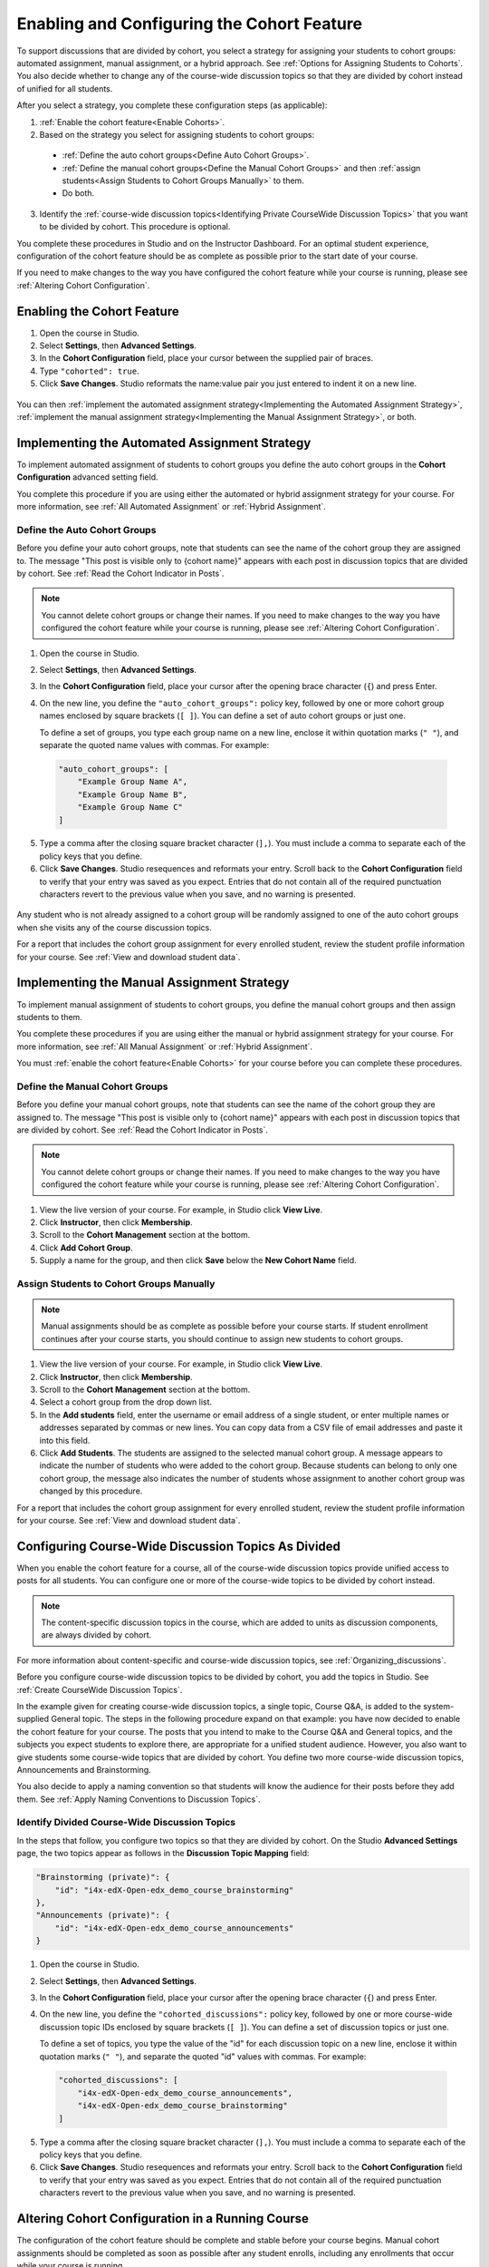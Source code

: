 .. _Enabling and Configuring Cohorts:

############################################
Enabling and Configuring the Cohort Feature
############################################

To support discussions that are divided by cohort, you select a strategy
for assigning your students to cohort groups: automated assignment, manual
assignment, or a hybrid approach. See :ref:`Options for Assigning Students to
Cohorts`. You also decide whether to change any of the course-wide discussion
topics so that they are divided by cohort instead of unified for all students. 

After you select a strategy, you complete these configuration steps (as
applicable):

#. :ref:`Enable the cohort feature<Enable Cohorts>`.

#. Based on the strategy you select for assigning students to cohort groups:
   
  * :ref:`Define the auto cohort groups<Define Auto Cohort Groups>`.

  * :ref:`Define the manual cohort groups<Define the Manual Cohort Groups>` and
    then :ref:`assign students<Assign Students to Cohort Groups
    Manually>` to them.

  * Do both. 

3. Identify the :ref:`course-wide discussion topics<Identifying Private
   CourseWide Discussion Topics>` that you want to be divided by cohort. This
   procedure is optional.

You complete these procedures in Studio and on the Instructor Dashboard. For an
optimal student experience, configuration of the cohort feature should be as
complete as possible prior to the start date of your course. 

If you need to make changes to the way you have configured the cohort feature
while your course is running, please see :ref:`Altering Cohort Configuration`.

.. _Enable Cohorts:

********************************
Enabling the Cohort Feature
********************************

#. Open the course in Studio. 

#. Select **Settings**, then **Advanced Settings**.

#. In the **Cohort Configuration** field, place your cursor between the
   supplied pair of braces.

#. Type ``"cohorted": true``. 

#. Click **Save Changes**. Studio reformats the name:value pair you just
   entered to indent it on a new line.
   
 .. image:: ../Images/Enable_cohorts.png
  :alt: Cohort Configuration dictionary field with the cohorted key defined 
        as true

You can then :ref:`implement the automated assignment strategy<Implementing the
Automated Assignment Strategy>`, :ref:`implement the manual assignment
strategy<Implementing the Manual Assignment Strategy>`, or both.

.. _Implementing the Automated Assignment Strategy:

***************************************************
Implementing the Automated Assignment Strategy
***************************************************

To implement automated assignment of students to cohort groups you define the
auto cohort groups in the **Cohort Configuration** advanced setting field.

You complete this procedure if you are using either the automated or hybrid
assignment strategy for your course. For more information, see :ref:`All
Automated Assignment` or :ref:`Hybrid Assignment`.

.. _Define Auto Cohort Groups:

============================================
Define the Auto Cohort Groups
============================================

Before you define your auto cohort groups, note that students can see the name
of the cohort group they are assigned to. The message "This post is visible
only to {cohort name}" appears with each post in discussion topics that are
divided by cohort. See :ref:`Read the Cohort Indicator in Posts`.

.. note:: You cannot delete cohort groups or change their names. If you need 
 to make changes to the way you have configured the cohort feature while your course is running, please see :ref:`Altering Cohort Configuration`.

#. Open the course in Studio. 

#. Select **Settings**, then **Advanced Settings**.

#. In the **Cohort Configuration** field, place your cursor after the opening
   brace character (``{``) and press Enter.

#. On the new line, you define the ``"auto_cohort_groups":`` policy key,
   followed by one or more cohort group names enclosed by square brackets (``[
   ]``). You can define a set of auto cohort groups or just one.

   To define a set of groups, you type each group name on a new line, enclose
   it within quotation marks (``" "``), and separate the quoted name values
   with commas. For example:
   
 .. code:: 

   "auto_cohort_groups": [
       "Example Group Name A",
       "Example Group Name B",
       "Example Group Name C"
   ]
   
.. comment is here only to allow indented formatting of next line

  You can also define only a single auto cohort group. Type
   ``"auto_cohort_groups": ["Example Group Name"]`` and then press Enter again.

5. Type a comma after the closing square bracket character (``],``). You must
   include a comma to separate each of the policy keys that you define.
   
#. Click **Save Changes**. Studio resequences and reformats your entry. Scroll
   back to the **Cohort Configuration** field to verify that your entry was
   saved as you expect. Entries that do not contain all of the required
   punctuation characters revert to the previous value when you save, and no
   warning is presented.

 .. image:: ../Images/Multiple_auto_cohort_groups.png
  :alt: Cohort Configuration dictionary field with the auto_cohort_groups key 
        with three values

.. spacer line

 .. image:: ../Images/Single_auto_cohort_group.png
  :alt: Cohort Configuration dictionary field with the auto_cohort_groups key 
        with one value

Any student who is not already assigned to a cohort group will be randomly
assigned to one of the auto cohort groups when she visits any of the course
discussion topics.

For a report that includes the cohort group assignment for every enrolled
student, review the student profile information for your course. See
:ref:`View and download student data`.

.. _Implementing the Manual Assignment Strategy:

***************************************************
Implementing the Manual Assignment Strategy
***************************************************

To implement manual assignment of students to cohort groups, you define the
manual cohort groups and then assign students to them. 

You complete these procedures if you are using either the manual or hybrid
assignment strategy for your course. For more information, see :ref:`All Manual
Assignment` or :ref:`Hybrid Assignment`.

You must :ref:`enable the cohort feature<Enable Cohorts>` for your course
before you can complete these procedures.


.. _Define the Manual Cohort Groups:

==========================================
Define the Manual Cohort Groups
==========================================

Before you define your manual cohort groups, note that students can see the
name of the cohort group they are assigned to. The message "This post is
visible only to {cohort name}" appears with each post in discussion topics that
are divided by cohort. See :ref:`Read the Cohort Indicator in Posts`.

.. note:: You cannot delete cohort groups or change their names. If you need 
 to make changes to the way you have configured the cohort feature while your
 course is running, please see :ref:`Altering Cohort Configuration`.

#. View the live version of your course. For example, in Studio click **View
   Live**.

#. Click **Instructor**, then click **Membership**. 

#. Scroll to the **Cohort Management** section at the bottom.

#. Click **Add Cohort Group**.

#. Supply a name for the group, and then click **Save** below the **New Cohort
   Name** field.

.. _Assign Students to Cohort Groups Manually:

==========================================
Assign Students to Cohort Groups Manually
==========================================

.. note:: Manual assignments should be as complete as possible before your 
 course starts. If student enrollment continues after your course starts, you
 should continue to assign new students to cohort groups. 

#. View the live version of your course. For example, in Studio click **View
   Live**.

#. Click **Instructor**, then click **Membership**. 

#. Scroll to the **Cohort Management** section at the bottom.

#. Select a cohort group from the drop down list.

#. In the **Add students** field, enter the username or email address of a
   single student, or enter multiple names or addresses separated by commas or
   new lines. You can copy data from a CSV file of email addresses and paste it
   into this field.

#. Click **Add Students**. The students are assigned to the selected manual
   cohort group. A message appears to indicate the number of students who were
   added to the cohort group. Because students can belong to only one cohort
   group, the message also indicates the number of students whose assignment to
   another cohort group was changed by this procedure.

For a report that includes the cohort group assignment for every enrolled
student, review the student profile information for your course. See
:ref:`View and download student data`.

.. _Identifying Private CourseWide Discussion Topics:

*****************************************************************
Configuring Course-Wide Discussion Topics As Divided
*****************************************************************

When you enable the cohort feature for a course, all of the course-wide
discussion topics provide unified access to posts for all students. You can
configure one or more of the course-wide topics to be divided by cohort
instead.

.. note:: The content-specific discussion topics in the course, which are 
 added to units as discussion components, are always divided by cohort.

For more information about content-specific and course-wide discussion topics,
see :ref:`Organizing_discussions`.

Before you configure course-wide discussion topics to be divided by cohort, you
add the topics in Studio. See :ref:`Create CourseWide Discussion Topics`. 

In the example given for creating course-wide discussion topics, a single
topic, Course Q&A, is added to the system-supplied General topic. The steps in
the following procedure expand on that example: you have now decided to enable
the cohort feature for your course. The posts that you intend to make to the
Course Q&A and General topics, and the subjects you expect students to explore
there, are appropriate for a unified student audience. However, you also want
to give students some course-wide topics that are divided by cohort. You define
two more course-wide discussion topics, Announcements and Brainstorming.

You also decide to apply a naming convention so that students will know 
the audience for their posts before they add them. See :ref:`Apply Naming
Conventions to Discussion Topics`. 

.. image:: ../Images/Discussion_Add_cohort_topics.png
 :alt: Discussion Topic Mapping field with four course-wide discussion topics 
       defined

.. _Configure CourseWide Discussion Topics as Private:

======================================================
Identify Divided Course-Wide Discussion Topics
======================================================

In the steps that follow, you configure two topics so that they are divided by
cohort. On the Studio **Advanced Settings** page, the two topics appear as
follows in the **Discussion Topic Mapping** field:

.. code::

      "Brainstorming (private)": {
          "id": "i4x-edX-Open-edx_demo_course_brainstorming"
      },
      "Announcements (private)": {
          "id": "i4x-edX-Open-edx_demo_course_announcements"
      }

#. Open the course in Studio. 

#. Select **Settings**, then **Advanced Settings**.

#. In the **Cohort Configuration** field, place your cursor after the opening
   brace character (``{``) and press Enter.

#. On the new line, you define the ``"cohorted_discussions":`` policy key,
   followed by one or more course-wide discussion topic IDs enclosed by
   square brackets (``[ ]``). You can define a set of discussion topics or just
   one.

   To define a set of topics, you type the value of the "id" for each
   discussion topic on a new line, enclose it within quotation marks (``" "``),
   and separate the quoted "id" values with commas. For example:

 .. code:: 

   "cohorted_discussions": [
       "i4x-edX-Open-edx_demo_course_announcements",
       "i4x-edX-Open-edx_demo_course_brainstorming"
   ]
   
.. this comment is here only to force allow indented formatting of next line

  To specify a single discussion topic, type ``"cohorted_discussions": ["i4x-
  test_doc-SB101-course-2014_Jan_announcements"]`` and then press Enter again.
   
5. Type a comma after the closing square bracket character (``],``). You must
   include a comma to separate each of the policy keys that you define.
   
#. Click **Save Changes**. Studio resequences and reformats your entry. Scroll
   back to the **Cohort Configuration** field to verify that your entry was
   saved as you expect. Entries that do not contain all of the required
   punctuation characters revert to the previous value when you save, and no
   warning is presented.

 .. image:: ../Images/Configure_cohort_topic.png
  :alt: Cohort Configuration dictionary field with the cohorted_discussions key
        defined

.. _Altering Cohort Configuration:

*****************************************************************
Altering Cohort Configuration in a Running Course
*****************************************************************

The configuration of the cohort feature should be complete and stable before
your course begins. Manual cohort assignments should be completed as soon as
possible after any student enrolls, including any enrollments that occur while
your course is running. 

If you decide that you must alter cohort configuration after your course starts
and activity in the course discussion begins, be sure that you understand the
consequences of these actions:

* :ref:`Changing a student's cohort group assignment<Changing Student Cohort
  Group Assignments>`

* :ref:`Renaming a cohort group<Renaming a Cohort Group>`

* :ref:`Deleting a cohort group<Deleting a Cohort Group>`

* :ref:`Disabling the cohort feature<Disable the Cohort Feature>`

.. _Changing Student Cohort Group Assignments:

=============================================
Change Student Cohort Group Assignments
=============================================

After your course starts and students begin to contribute to the course
discussion, each post that they add is visible either to everyone or to the
members of a single cohort group. When you change the cohort group that a
student is assigned to, there are three results:

* The student continues to see the posts that are visible to everyone.

* The student sees the posts that are visible to his new cohort group.

* The student no longer sees the posts that are visible only to his original
  cohort group.

The visibility of a post and its responses and comments does not change, even
if the cohort group assignement of its author changes. To a student, it can
seem that posts have "disappeared".

To verify the cohort group assignments for your students, download the 
:ref:`student profile report<View and download student data>` for your course. 
If changes are needed, you can :ref:`assign students<Assign Students to Cohort 
Groups Manually>` to different cohort groups manually on the **Membership** 
page of the Instructor Dashboard.

.. _Renaming a Cohort Group:

==========================
Rename a Cohort Group
==========================

Name changes for cohort groups are not supported. The **Membership** page of
the Instructor Dashboard does not offer an option to rename your manual cohort
groups.

It is possible to change the value for the ``auto_cohort_groups`` policy key on
the **Advanced Settings** page in Studio. However, changing the names in the
listed name:value pairs **does not** result in any renamed auto cohort groups.
Instead, changing the value for the ``auto_cohort_groups`` policy key has these
results.

* The system uses the new value that you saved for the ``auto_cohort_groups``
  policy key to create one or more additional, new auto cohort groups.

* The system begins to assign any students who do not have a cohort group
  assignment randomly to the newly defined cohort group or groups.

  The system uniformly distributes students among the auto cohort groups that
  exist when an assignment is needed. The size of each group is not considered.

* The original cohort group or groups remain in the system. Any students who
  were assigned to the original groups remain assigned to them.

  For the results of assigning any students who remain in the original cohort
  groups to other groups, see :ref:`Changing Student Cohort Group Assignments`.

* The original cohort group or groups are converted into manual cohort groups:
  the system no longer assigns students to them automatically. The original
  cohort groups are listed as manual cohort groups on the **Membership** page
  of the Instructor Dashboard.

.. _Deleting a Cohort Group:

==========================
Delete a Cohort Group
==========================

Deletion of cohort groups is not supported. The **Membership** page of
the Instructor Dashboard does not offer an option to delete your manual cohort
groups.

It is possible to change the value for the ``auto_cohort_groups`` policy key on
the **Advanced Settings** page in Studio. However, removing any of the listed
name:value pairs **does not** result in the deletion of any cohort groups.
Instead, changing the value for the ``auto_cohort_groups`` policy key has these
results.

* The cohort groups that you removed from the policy key remain in the system.

* Any students who were assigned to those groups remain assigned to them. 
  
  For the results of assigning any students to other groups, see :ref:`Changing
  Student Cohort Group Assignments`.

* The system no longer assigns students to the groups automatically. 

* The groups are listed as manual cohort groups on the **Membership** page of
  the Instructor Dashboard, and you can continue to assign students to them
  manually.

.. _Disable the Cohort Feature:

==============================
Disable the Cohort Feature
==============================

You can disable the cohort feature for your course. Follow the instructions for
:ref:`enabling the cohort feature<Enable Cohorts>`, but set ``"cohorted":
false``. All discussion posts immediately become visible to all students.

If you do reenable the cohort feature by setting ``"cohorted": true``, all
previous student cohort assignments are reenabled, and all visibility settings
for posts are reapplied. However, any posts created while the cohort feature
was disabled will remain visible to all users.
